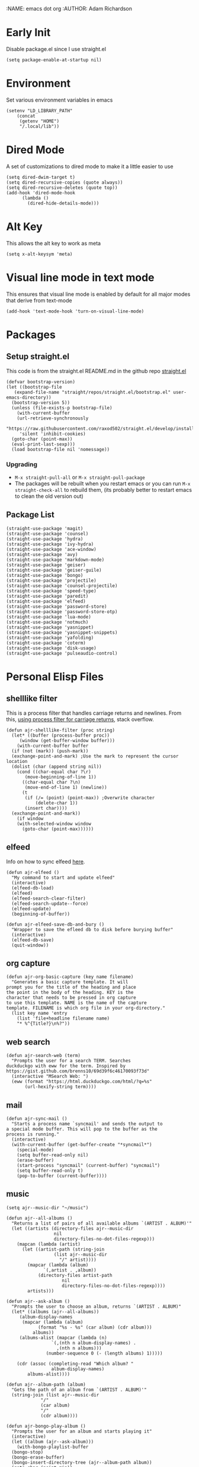 :NAME: emacs dot org
:AUTHOR: Adam Richardson
#+PROPERTY: header-args :tangle ~/.emacs :results none
* Early Init
Disable package.el since I use straight.el
#+begin_src elisp :tangle ~/.config/emacs/early-init.el :mkdirp yes
  (setq package-enable-at-startup nil)
#+end_src
* Environment
Set various environment variables in emacs
#+begin_src elisp
  (setenv "LD_LIBRARY_PATH"
	  (concat
	   (getenv "HOME")
	   "/.local/lib"))
#+end_src
* Dired Mode
A set of customizations to dired mode to make it a little easier to use
#+begin_src elisp
  (setq dired-dwim-target t)
  (setq dired-recursive-copies (quote always))
  (setq dired-recursive-deletes (quote top))
  (add-hook 'dired-mode-hook
	    (lambda ()
	      (dired-hide-details-mode)))
#+end_src
* Alt Key
This allows the alt key to work as meta
#+begin_src elisp
  (setq x-alt-keysym 'meta)
#+end_src
* Visual line mode in text mode
This ensures that visual line mode is enabled by default for all major modes that derive from text-mode
#+begin_src elisp
  (add-hook 'text-mode-hook 'turn-on-visual-line-mode)
#+end_src
* Packages
** Setup straight.el
This code is from the straight.el README.md in the github repo [[https://github.com/raxod502/straight.el][straight.el]]
#+begin_src elisp
  (defvar bootstrap-version)
  (let ((bootstrap-file
	 (expand-file-name "straight/repos/straight.el/bootstrap.el" user-emacs-directory))
	(bootstrap-version 5))
    (unless (file-exists-p bootstrap-file)
      (with-current-buffer
	  (url-retrieve-synchronously
	   "https://raw.githubusercontent.com/raxod502/straight.el/develop/install.el"
	   'silent 'inhibit-cookies)
	(goto-char (point-max))
	(eval-print-last-sexp)))
    (load bootstrap-file nil 'nomessage))
#+end_src
*** Upgrading
- =M-x straight-pull-all= or =M-x straight-pull-package=
- The packages will be rebuilt when you restart emacs or you can run =M-x straight-check-all= to rebuild them, (its probably better to restart emacs to clean the old version out)
** Package List
#+begin_src elisp
  (straight-use-package 'magit)
  (straight-use-package 'counsel)
  (straight-use-package 'hydra)
  (straight-use-package 'ivy-hydra)
  (straight-use-package 'ace-window)
  (straight-use-package 'avy)
  (straight-use-package 'markdown-mode)
  (straight-use-package 'geiser)
  (straight-use-package 'geiser-guile)
  (straight-use-package 'bongo)
  (straight-use-package 'projectile)
  (straight-use-package 'counsel-projectile)
  (straight-use-package 'speed-type)
  (straight-use-package 'paredit)
  (straight-use-package 'elfeed)
  (straight-use-package 'password-store)
  (straight-use-package 'password-store-otp)
  (straight-use-package 'lua-mode)
  (straight-use-package 'notmuch)
  (straight-use-package 'yasnippet)
  (straight-use-package 'yasnippet-snippets)
  (straight-use-package 'yafolding)
  (straight-use-package 'coterm)
  (straight-use-package 'disk-usage)
  (straight-use-package 'pulseaudio-control)
#+end_src
* Personal Elisp Files
** shelllike filter
This is a process filter that handles carriage returns and newlines. From this, [[https://stackoverflow.com/questions/19407278/emacs-overwrite-with-carriage-return][using process filter for carriage returns]], stack overflow.
#+name: shelllike-filter
#+begin_src elisp :tangle ~/.emacs.d/ajr.el :mkdirp yes
  (defun ajr-shelllike-filter (proc string)
    (let* ((buffer (process-buffer proc))
	   (window (get-buffer-window buffer)))
      (with-current-buffer buffer
	(if (not (mark)) (push-mark))
	(exchange-point-and-mark) ;Use the mark to represent the cursor location
	(dolist (char (append string nil))
	  (cond ((char-equal char ?\r)
		 (move-beginning-of-line 1))
		((char-equal char ?\n)
		 (move-end-of-line 1) (newline))
		(t
		 (if (/= (point) (point-max)) ;Overwrite character
		     (delete-char 1))
		 (insert char))))
	(exchange-point-and-mark))
      (if window
	  (with-selected-window window
	    (goto-char (point-max))))))
#+end_src

** elfeed
Info on how to sync elfeed [[http://pragmaticemacs.com/emacs/read-your-rss-feeds-in-emacs-with-elfeed/][here]].
#+name: elfeed
#+begin_src elisp :tangle ~/.emacs.d/ajr.el :mkdirp yes
  (defun ajr-elfeed ()
    "My command to start and update elfeed"
    (interactive)
    (elfeed-db-load)
    (elfeed)
    (elfeed-search-clear-filter)
    (elfeed-search-update--force)
    (elfeed-update)
    (beginning-of-buffer))

  (defun ajr-elfeed-save-db-and-bury ()
    "Wrapper to save the efleed db to disk before burying buffer"
    (interactive)
    (elfeed-db-save)
    (quit-window))
#+end_src

** org capture
#+name: org-capture
#+begin_src elisp :tangle ~/.emacs.d/ajr.el :mkdirp yes
  (defun ajr-org-basic-capture (key name filename)
    "Generates a basic capture template. It will
  prompt you for the title of the heading and place
  the point in the body of the heading. KEY is the
  character that needs to be pressed in org capture
  to use this template. NAME is the name of the capture
  template. FILENAME is which org file in your org-directory."
    (list key name 'entry
	  (list 'file+headline filename name)
	  "* %^{Title?}\n%?"))
#+end_src

** web search
#+name: web-search
#+begin_src elisp :tangle ~/.emacs.d/ajr.el :mkdirp yes
  (defun ajr-search-web (term)
    "Prompts the user for a search TERM. Searches
  duckduckgo with eww for the term. Inspired by
  https://gist.github.com/brenns10/69d39f6c46170093f73d"
    (interactive "MSearch Web: ")
    (eww (format "https://html.duckduckgo.com/html/?q=%s"
		 (url-hexify-string term))))
#+end_src

** mail
#+name: mail
#+begin_src elisp :tangle ~/.emacs.d/ajr.el :mkdirp yes
  (defun ajr-sync-mail ()
    "Starts a process name `syncmail' and sends the output to
  a special mode buffer. This will pop to the buffer as the
  process is running."
    (interactive)
    (with-current-buffer (get-buffer-create "*syncmail*")
      (special-mode)
      (setq buffer-read-only nil)
      (erase-buffer)
      (start-process "syncmail" (current-buffer) "syncmail")
      (setq buffer-read-only t)
      (pop-to-buffer (current-buffer))))
#+end_src

** music
#+name: music
#+begin_src elisp :tangle ~/.emacs.d/ajr.el :mkdirp yes
  (setq ajr--music-dir "~/music")

  (defun ajr--all-albums ()
    "Returns a list of pairs of all available albums `(ARTIST . ALBUM)'"
    (let ((artists (directory-files ajr--music-dir
				    nil
				    directory-files-no-dot-files-regexp)))
      (mapcan (lambda (artist)
		(let ((artist-path (string-join
				    (list ajr--music-dir
					  "/" artist))))
		  (mapcar (lambda (album)
			    `(,artist . ,album))
			  (directory-files artist-path
					   nil
					   directory-files-no-dot-files-regexp))))
	      artists)))

  (defun ajr--ask-album ()
    "Prompts the user to choose an album, returns `(ARTIST . ALBUM)"
    (let* ((albums (ajr--all-albums))
	   (album-display-names
	    (mapcar (lambda (album)
		      (format "%s - %s" (car album) (cdr album)))
		    albums))
	   (albums-alist (mapcar (lambda (n)
				   `(,(nth n album-display-names) .
				     ,(nth n albums)))
				 (number-sequence 0 (- (length albums) 1)))))

      (cdr (assoc (completing-read "Which album? "
			       album-display-names)
	      albums-alist))))

  (defun ajr--album-path (album)
    "Gets the path of an album from `(ARTIST . ALBUM)'"
    (string-join (list ajr--music-dir
		       "/"
		       (car album)
		       "/"
		       (cdr album))))

  (defun ajr-bongo-play-album ()
    "Prompts the user for an album and starts playing it"
    (interactive)
    (let ((album (ajr--ask-album)))
      (with-bongo-playlist-buffer
	(bongo-stop)
	(bongo-erase-buffer)
	(bongo-insert-directory-tree (ajr--album-path album))
	(goto-char (point-min))
	(bongo-play))))
#+end_src

** video
*** Variables
#+name: video-variables
#+begin_src elisp :tangle ~/.emacs.d/ajr.el :mkdirp yes
  (defcustom ajr-video-dir
    (concat (getenv "HOME")
	    "/videos")
    "Directory where your videos are kept.
  Used the `ajr-video-*' functions.")

  (defcustom ajr-video-program
    "mpv"
    "Program used to play videos.
  This program should accept the path to the video as its argument.")
#+end_src
*** Prompt user for video
#+name: video-prompt
#+begin_src elisp :tangle ~/.emacs.d/ajr.el :mkdirp yes
  (defun ajr--ask-video (is-by-date)
    (let ((videos (directory-files
		   ajr-video-dir
		   nil
		   directory-files-no-dot-files-regexp))
	  (sorted-videos (mapcar 'car (sort
				       (directory-files-and-attributes
					ajr-video-dir
					nil
					directory-files-no-dot-files-regexp)
				       (lambda (x y)
					 (time-less-p
					  (file-attribute-modification-time (cdr y))
					  (file-attribute-modification-time (cdr x))))))))

      (completing-read "Which video? " (if is-by-date
					   sorted-videos
					 videos))))

#+end_src

*** Video playback
#+name: video-playback
#+begin_src elisp :tangle ~/.emacs.d/ajr.el :mkdirp yes
  (defun ajr-video-play (arg)
    "Prompts the user for a video from `ajr-video-dir'.
  Uses the `ajr-video-program' to play the video. Use C-u
  to sort the videos by date (newest first)."
    (interactive "P")
    (let* ((video (ajr--ask-video arg))
	   (video-buffer (get-buffer-create "*video-player*"))
	   (script-proc-buffer
	    (make-comint-in-buffer "video-player"
				   video-buffer
				   ajr-video-program
				   nil
				   (string-join (list ajr-video-dir
					"/"
					video))))
	   (video-proc (get-buffer-process video-buffer)))
      (with-current-buffer video-buffer
	;; If the buffer was previously in special mode,
	;; need to set read only to false
	(setq buffer-read-only nil))
      (set-process-sentinel video-proc
			    (lambda (proc change)
			      (with-current-buffer (process-buffer proc)
				(special-mode))))))
#+end_src

*** Video dired
#+name: video-dired
#+begin_src elisp :tangle ~/.emacs.d/ajr.el :mkdirp yes
  (defun ajr-video-dired ()
    "Opens dired buffer to `ajr-video-dir' in other window"
    (interactive)
    (find-file-other-window ajr-video-dir))
#+end_src

*** Video download
#+name: video-download
#+begin_src elisp :tangle ~/.emacs.d/ajr.el :mkdirp yes
  (require 'url-util)
  (defun ajr-video-youtube-dl-at-point ()
    (interactive)
    (let ((yt-url (url-get-url-at-point)))
      (with-current-buffer (generate-new-buffer "*youtube-dl*")
	(special-mode)
	(setq buffer-read-only nil)
	(insert yt-url)
	(newline)
	(cd ajr-video-dir)
	(setq proc (start-process (format "youtube-dl %s"
					  yt-url)
				  (current-buffer)
				  "youtube-dl"
				  "-f"
				  "best[height<=1080]"
				  yt-url))
	(set-process-filter proc 'ajr-shelllike-filter)
	(pop-to-buffer (current-buffer)))))
#+end_src

** mini scroll
Based on [[https://emacsnyc.org/2021/12/06/may-2021-lightning-talks.html][2021 Emacs lightning talk, "Transient Key Maps" - Zachary Kanfer]]
#+begin_src elisp :tangle ~/.emacs.d/ajr.el :mkdirp yes
  (defvar ajr-mini-scroll-amount 5
    "Scroll lines used by ajr-mini-scroll.")

  (defvar ajr-mini-scroll-map
    (let ((m (make-sparse-keymap)))
      (define-key m (kbd "<down>") 'ajr-mini-scroll-up)
      (define-key m (kbd "<up>") 'ajr-mini-scroll-down)
      m))

  (defun ajr-mini-scroll (lines)
    "Scroll by `lines' lines"
    (interactive)
    (scroll-up lines)
    (set-transient-map ajr-mini-scroll-map))

  (defun ajr-mini-scroll-down ()
    "Scroll down"
    (interactive)
    (ajr-mini-scroll (- ajr-mini-scroll-amount)))

  (defun ajr-mini-scroll-up ()
    "Scroll up"
    (interactive)
    (ajr-mini-scroll ajr-mini-scroll-amount))
#+end_src

** ajr.el
 Load the personal elisp files in init file
 #+begin_src elisp
   (load "~/.emacs.d/ajr")
 #+end_src

* Completion
I use ivy for my completion framework
#+begin_src elisp
  (ivy-mode)
#+end_src
* Global Hotkeys
#+begin_src elisp
  (global-set-key (kbd "C-M-s") 'swiper)
  (global-set-key (kbd "C-M-j") 'avy-goto-char)
  (global-set-key (kbd "C-c r") 'ivy-resume)
  (global-set-key (kbd "M-x") 'counsel-M-x)
  (global-set-key (kbd "C-x C-f") 'counsel-find-file)
  (global-set-key (kbd "<f8>") 'compile)
  (global-set-key (kbd "<f9>") 'whitespace-mode)
  (global-set-key (kbd "<f10>") 'whitespace-cleanup)
  (global-set-key (kbd "<f11>") 'notmuch)
  (global-set-key (kbd "C-<f11>") 'ajr-sync-mail)
  (global-set-key (kbd "<f12>") 'comment-dwim)
  (global-set-key (kbd "<f5>") 'ajr-elfeed)

  ;; password-store
  (global-set-key (kbd "C-<f1>") 'password-store-copy)
  (global-set-key (kbd "C-<f2>") 'password-store-otp-token-copy)

  ;; music
  (define-key global-map (kbd "C-c m") (make-sparse-keymap))
  (global-set-key (kbd "C-c m b") 'bongo-playlist)
  (global-set-key (kbd "C-c m a") 'ajr-bongo-play-album)
  (global-set-key (kbd "C-c m p") 'bongo-pause/resume)
  (global-set-key (kbd "C-c m <right>") 'bongo-next)
  (global-set-key (kbd "C-c m <left>") 'bongo-previous)

  ;; videos
  (define-key global-map (kbd "C-c v") (make-sparse-keymap))
  (global-set-key (kbd "C-c v p") 'ajr-video-play)
  (global-set-key (kbd "C-c v b") 'ajr-video-dired)
  (global-set-key (kbd "C-c v d") 'ajr-video-youtube-dl-at-point)

  (global-set-key (kbd "C-x C-b") 'ibuffer)
  (global-set-key (kbd "C-c l") 'org-store-link)
  (global-set-key (kbd "C-c a") 'org-agenda)
  (global-set-key (kbd "C-c c") 'org-capture)
  (global-set-key (kbd "C-x w") 'ajr-search-web)
  (global-set-key (kbd "M-o") 'other-window)
  (global-set-key (kbd "C-x o") 'ace-window)
  (global-set-key (kbd "C-<return>") 'yafolding-toggle-element)

  (pulseaudio-control-default-keybindings)

  ;; mini scroll
  (global-set-key (kbd "C-S-v") 'ajr-mini-scroll-up)
  (global-set-key (kbd "M-S-v") 'ajr-mini-scroll-down)
#+end_src

* Paredit
This enables paredit mode for various lisps
#+begin_src elisp
  (autoload 'enable-paredit-mode "paredit"
    "Turn on pseudo-structural editing of Lisp code." t)
  (add-hook 'emacs-lisp-mode-hook #'enable-paredit-mode)
  (add-hook 'eval-expression-minibuffer-setup-hook #'enable-paredit-mode)
  (add-hook 'lisp-mode-hook #'enable-paredit-mode)
  (add-hook 'lisp-interaction-mode-hook #'enable-paredit-mode)
  (add-hook 'scheme-mode-hook #'enable-paredit-mode)
#+end_src
* Projectile
Enables projectile mode and sets the project search path and command map
#+begin_src elisp
  (projectile-mode +1)
  (define-key projectile-mode-map (kbd "C-c p") 'projectile-command-map)
  (setq projectile-project-search-path '("~/code"
					 "~/src"))
#+end_src
* Org Mode
Customizations and global keys for org mode
#+begin_src elisp
  (global-set-key (kbd "C-c l") 'org-store-link)
  (global-set-key (kbd "C-c a") 'org-agenda)
  (global-set-key (kbd "C-c c") 'org-capture)
#+end_src

#+begin_src elisp
  (setq org-capture-templates
	(list (list "t" "TODO")
	      (list "tt" "Basic TODO" 'entry
		    (list 'file "todos.org") "* TODO %?\n"
		    :prepend t)
	      (list "tl" "TODO with link to file" 'entry
		    (list 'file "todos.org")
		    "* TODO %?\n %a"
		    :prepend t)))
#+end_src
* Before Save Hook
#+begin_src elisp
  (add-hook 'before-save-hook 'whitespace-cleanup)
#+end_src
* Bongo
#+begin_src elisp
  (require 'bongo)
#+end_src
* Artist Mode
#+begin_src elisp
  (add-hook 'artist-mode-hook
	    (lambda ()
	      (setq indent-tabs-mode nil)))
#+end_src
* js mode (JavaScript)
#+begin_src elisp
  (add-hook 'js-mode-hook
	    (lambda ()
	      (setq indent-tabs-mode nil)))
#+end_src
* Global Modes
#+begin_src elisp
  (yas-global-mode)
  (yafolding-mode)
  (add-hook 'prog-mode-hook 'linum-mode)
  (add-hook 'prog-mode-hook 'hl-line-mode)
  (coterm-mode)
#+end_src
* Customizations
- Customizations should be stored in a separate file =~/.emacs_custom.el=
- This should be last to ensure that the =~/.emacs-custom.el= can do any local overrides that might be needed

#+begin_src elisp
  (setq custom-file "~/.emacs-custom.el")
  (load custom-file)
#+end_src
* Building from source
- clone emacs from [[http://savannah.gnu.org/projects/emacs/][savannah]] =git clone -b master git://git.sv.gnu.org/emacs.git=
- Releases are usually in a branch with the version number, for example =emacs-28=
- Run the =./autogen.sh= to build the configure script
- Use this command to configure with native compilation =./configure --with-native-compilation=
- On Arch Linux you might need to grab =libgccjit= from AUR =mkdir ~/aur && git clone https://aur.archlinux.org/libgccjit.git && cd ~/aur/libgccjit && makepkg -si=
- This will warn you about any missing dependencies, from there you should obtain them for your OS
- Build emacs with =make -j <NUMBER_OF_CPU_CORES+1>=
- Run =make install= with appropriate permissions to install the new version on the system
- Use =M-x emacs-version RET= to see the current version info, including the build date

* Emacs Server Mode
- You can enable the emacs server to start at login with =systemctl --user enable emacs=
- You can connect to the server with =emacsclient -c=
- The =-c= flag creates a new frame
- From the [[https://wiki.archlinux.org/title/Emacs#As_a_systemd_unit][ArchWiki]] when emacs is started from systemd it doesn't source =.bash_profile=
- Another option is the start it in your =.Xprofile= with =emacs --fg-daemon=
- This way would inherit the environment variables

* lsp-mode
- [[https://emacs-lsp.github.io/lsp-mode/page/performance/][lsp-mode performance docs]]
- In addition to native compilation the =--with-json= flag can result in an almost 15x performance increase
- This flag requires =libjansson= to be installed
- Increasing the amount of garbage collection =cons= threshold (=gc-cons-threshold=) to 100Mb =(setq gc-cons-threshold 100000000)=
- Increase the read brocess buffer from 4k to 1mb =(setq read-process-output-max (* 1024 1024)) ;; 1mb=
** lsp-dart
#+begin_src elisp :tangle no
    ;; Dart Stuff
  (straight-use-package 'dart-mode)
  (straight-use-package 'lsp-mode)
  (straight-use-package 'lsp-dart)
  (straight-use-package 'lsp-treemacs)
  (straight-use-package 'flycheck)
  (straight-use-package 'company)
  (straight-use-package 'lsp-ui)
  (straight-use-package 'hover)
  (straight-use-package 'lsp-ivy)

  (add-hook 'dart-mode-hook 'lsp)

  (setq lsp-keymap-prefix "C-c n")

  (defun ajr-lsp-format-on-save-hook ()
    (when (bound-and-true-p lsp-mode)
      (lsp-format-buffer)))

  (add-hook 'before-save-hook 'ajr-lsp-format-on-save-hook)
#+end_src
* elfeed
** Search mode map
#+begin_src elisp
  (eval-after-load "elfeed-search"
    (define-key elfeed-search-mode-map "q" 'ajr-elfeed-save-db-and-bury))
#+end_src
